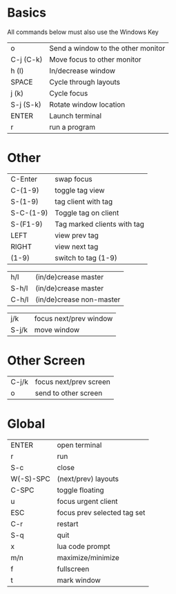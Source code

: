 * Basics

All commands below must also use the Windows Key

| o         | Send a window to the other monitor |
| C-j (C-k) | Move focus to other monitor        |
| h (l)     | In/decrease window                 |
| SPACE     | Cycle through layouts              |
| j (k)     | Cycle focus                        |
| S-j (S-k) | Rotate window location             |
| ENTER     | Launch terminal                    |
| r         | run a program                      |

* Other


| C-Enter   | swap focus                  |
| C-(1-9)   | toggle tag view             |
| S-(1-9)   | tag client with tag         |
| S-C-(1-9) | Toggle tag on client        |
| S-(F1-9)  | Tag marked clients with tag |
| LEFT      | view prev tag               |
| RIGHT     | view next tag               |
| (1-9)     | switch to tag (1-9)         |


| h/l   | (in/de)crease master     |
| S-h/l | (in/de)crease master     |
| C-h/l | (in/de)crease non-master |

| j/k   | focus next/prev window |
| S-j/k | move window            |

* Other Screen

| C-j/k | focus next/prev screen |
| o     | send to other screen   |

* Global

| ENTER     | open terminal               |
| r         | run                         |
| S-c       | close                       |
| W(-S)-SPC | (next/prev) layouts         |
| C-SPC     | toggle floating             |
| u         | focus urgent client         |
| ESC       | focus prev selected tag set |
| C-r       | restart                     |
| S-q       | quit                        |
| x         | lua code prompt             |
| m/n       | maximize/minimize           |
| f         | fullscreen                  |
| t         | mark window                 |
